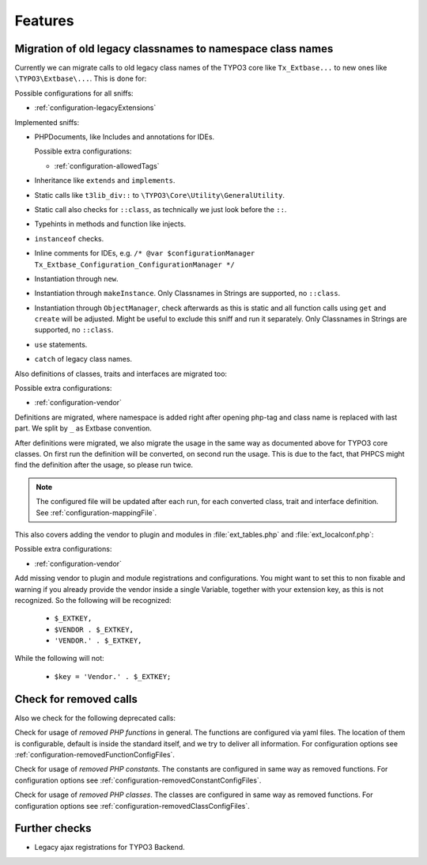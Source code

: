 .. _features:

Features
========

Migration of old legacy classnames to namespace class names
-----------------------------------------------------------

Currently we can migrate calls to old legacy class names of the TYPO3 core like ``Tx_Extbase...`` to
new ones like ``\TYPO3\Extbase\...``. This is done for:

Possible configurations for all sniffs:

- :ref:`configuration-legacyExtensions`

Implemented sniffs:

- PHPDocuments, like Includes and annotations for IDEs.

  Possible extra configurations:

  - :ref:`configuration-allowedTags`


- Inheritance like ``extends`` and ``implements``.

- Static calls like ``t3lib_div::`` to ``\TYPO3\Core\Utility\GeneralUtility``.

- Static call also checks for ``::class``, as technically we just look before the ``::``.

- Typehints in methods and function like injects.

- ``instanceof`` checks.

- Inline comments for IDEs, e.g. ``/* @var $configurationManager
  Tx_Extbase_Configuration_ConfigurationManager */``

- Instantiation through ``new``.

- Instantiation through ``makeInstance``. Only Classnames in Strings are supported, no ``::class``.

- Instantiation through ``ObjectManager``, check afterwards as this is static and all function calls
  using ``get`` and ``create`` will be adjusted. Might be useful to exclude this sniff and run it
  separately.
  Only Classnames in Strings are supported, no ``::class``.

- ``use`` statements.

- ``catch`` of legacy class names.


Also definitions of classes, traits and interfaces are migrated too:

Possible extra configurations:

- :ref:`configuration-vendor`


Definitions are migrated, where namespace is added right after opening php-tag and class name is
replaced with last part. We split by ``_`` as Extbase convention.

After definitions were migrated, we also migrate the usage in the same way as documented above for
TYPO3 core classes. On first run the definition will be converted, on second run the usage. This is
due to the fact, that PHPCS might find the definition after the usage, so please run twice.

.. note::
   The configured file will be updated after each run, for each converted class, trait and
   interface definition. See :ref:`configuration-mappingFile`.


This also covers adding the vendor to plugin and modules in :file:`ext_tables.php` and
:file:`ext_localconf.php`:

Possible extra configurations:

- :ref:`configuration-vendor`


Add missing vendor to plugin and module registrations and configurations.  You might want to set
this to non fixable and warning if you already provide the vendor inside a single Variable, together
with your extension key, as this is not recognized. So the following will be recognized:

  - ``$_EXTKEY,``

  - ``$VENDOR . $_EXTKEY,``

  - ``'VENDOR.' . $_EXTKEY,``


While the following will not:

  - ``$key = 'Vendor.' . $_EXTKEY;``

Check for removed calls
-----------------------

Also we check for the following deprecated calls:

Check for usage of *removed PHP functions* in general. The functions are configured via yaml files.
The location of them is configurable, default is inside the standard itself, and we try to deliver
all information. For configuration options see :ref:`configuration-removedFunctionConfigFiles`.

Check for usage of *removed PHP constants*. The constants are configured in same way as removed
functions. For configuration options see :ref:`configuration-removedConstantConfigFiles`.

Check for usage of *removed PHP classes*. The classes are configured in same way as removed
functions. For configuration options see :ref:`configuration-removedClassConfigFiles`.


Further checks
--------------

- Legacy ajax registrations for TYPO3 Backend.
